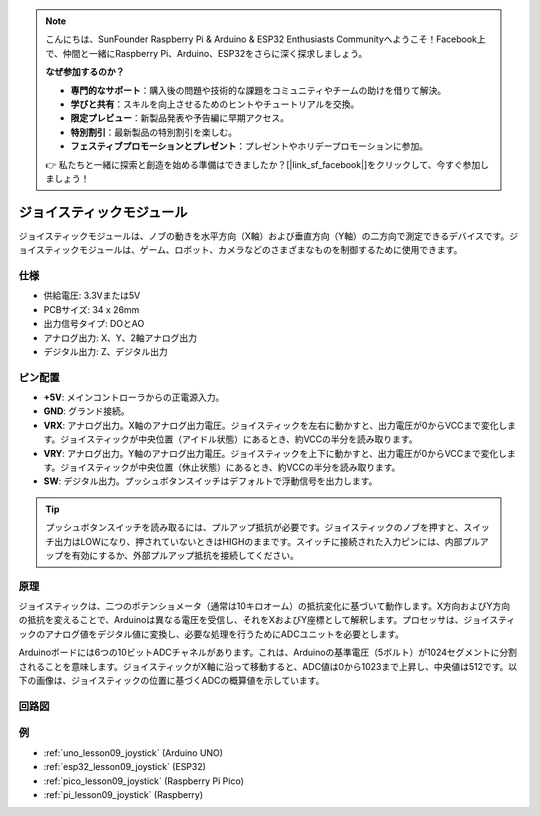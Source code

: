 .. note::

    こんにちは、SunFounder Raspberry Pi & Arduino & ESP32 Enthusiasts Communityへようこそ！Facebook上で、仲間と一緒にRaspberry Pi、Arduino、ESP32をさらに深く探求しましょう。

    **なぜ参加するのか？**

    - **専門的なサポート**：購入後の問題や技術的な課題をコミュニティやチームの助けを借りて解決。
    - **学びと共有**：スキルを向上させるためのヒントやチュートリアルを交換。
    - **限定プレビュー**：新製品発表や予告編に早期アクセス。
    - **特別割引**：最新製品の特別割引を楽しむ。
    - **フェスティブプロモーションとプレゼント**：プレゼントやホリデープロモーションに参加。

    👉 私たちと一緒に探索と創造を始める準備はできましたか？[|link_sf_facebook|]をクリックして、今すぐ参加しましょう！

.. _cpn_joystick:

ジョイスティックモジュール
==========================

.. image:: img/09_joystick.png
    :width: 400
    :align: center

.. raw:: html

   <br/>

ジョイスティックモジュールは、ノブの動きを水平方向（X軸）および垂直方向（Y軸）の二方向で測定できるデバイスです。ジョイスティックモジュールは、ゲーム、ロボット、カメラなどのさまざまなものを制御するために使用できます。

仕様
---------------------------
* 供給電圧: 3.3Vまたは5V
* PCBサイズ: 34 x 26mm
* 出力信号タイプ: DOとAO
* アナログ出力: X、Y、2軸アナログ出力
* デジタル出力: Z、デジタル出力

ピン配置
---------------------------
* **+5V**: メインコントローラからの正電源入力。
* **GND**: グランド接続。
* **VRX**: アナログ出力。X軸のアナログ出力電圧。ジョイスティックを左右に動かすと、出力電圧が0からVCCまで変化します。ジョイスティックが中央位置（アイドル状態）にあるとき、約VCCの半分を読み取ります。
* **VRY**: アナログ出力。Y軸のアナログ出力電圧。ジョイスティックを上下に動かすと、出力電圧が0からVCCまで変化します。ジョイスティックが中央位置（休止状態）にあるとき、約VCCの半分を読み取ります。
* **SW**: デジタル出力。プッシュボタンスイッチはデフォルトで浮動信号を出力します。

.. tip::
    プッシュボタンスイッチを読み取るには、プルアップ抵抗が必要です。ジョイスティックのノブを押すと、スイッチ出力はLOWになり、押されていないときはHIGHのままです。スイッチに接続された入力ピンには、内部プルアップを有効にするか、外部プルアップ抵抗を接続してください。

原理
---------------------------
ジョイスティックは、二つのポテンショメータ（通常は10キロオーム）の抵抗変化に基づいて動作します。X方向およびY方向の抵抗を変えることで、Arduinoは異なる電圧を受信し、それをXおよびY座標として解釈します。プロセッサは、ジョイスティックのアナログ値をデジタル値に変換し、必要な処理を行うためにADCユニットを必要とします。

Arduinoボードには6つの10ビットADCチャネルがあります。これは、Arduinoの基準電圧（5ボルト）が1024セグメントに分割されることを意味します。ジョイスティックがX軸に沿って移動すると、ADC値は0から1023まで上昇し、中央値は512です。以下の画像は、ジョイスティックの位置に基づくADCの概算値を示しています。

.. image:: img/09_joystick_xy.png
    :width: 400
    :align: center

回路図
---------------------------

.. image:: img/09_joystick_schematic.png
    :width: 80%
    :align: center

.. raw:: html

   <br/>

例
---------------------------

* :ref:`uno_lesson09_joystick` (Arduino UNO)
* :ref:`esp32_lesson09_joystick` (ESP32)
* :ref:`pico_lesson09_joystick` (Raspberry Pi Pico)
* :ref:`pi_lesson09_joystick` (Raspberry)


